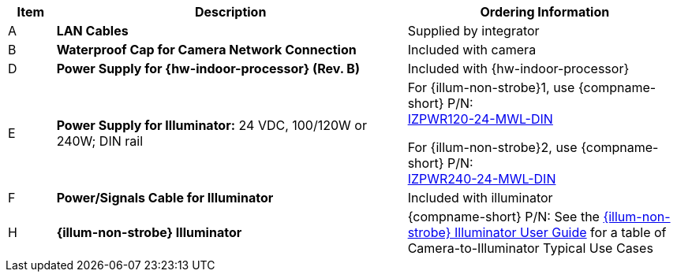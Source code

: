 [table.withborders,width="100%",cols="7%,52%,41%",options="header",]
|===
|Item |Description |Ordering Information
.^|A .^a|*LAN Cables* .^|Supplied by integrator
.^|B .^a|*Waterproof Cap for Camera Network Connection* .^|Included with camera

ifdef::layout-type-technote[]
.^|C .^a|*Power Supply for Camera:* 12 VDC,
50/75W; DIN rail +
Can power 2 cameras from a single power supply +
{empty} +
Connect to camera with a male barrel
connector 5.5 mm outer diameter,
2.1 mm inner diameter,
or cut off connector and connect
directly to red/black wires .^|{compname-short} P/N:
xref:IZPWR:DocList.adoc[IZPWR75-12-MWL-DIN]
endif::[]

.^|D .^a|*Power Supply for {hw-indoor-processor} (Rev. B)* .^|Included with {hw-indoor-processor}
.^|E .^a|*Power Supply for Illuminator:* 24 VDC, 100/120W or 240W; DIN rail .^a|
For {illum-non-strobe}1, use {compname-short} P/N: +
xref:IZPWR:DocList.adoc[IZPWR120-24-MWL-DIN]

For {illum-non-strobe}2, use {compname-short} P/N: +
xref:IZPWR:DocList.adoc[IZPWR240-24-MWL-DIN]

.^|F .^a|*Power/Signals Cable for Illuminator* .^|Included with illuminator

ifdef::layout-type-technote[]

.^|G .^a|*Gates* .^| Supplied by integrator

endif::[]

.^|H .^a|*{illum-non-strobe} Illuminator* .^|{compname-short} P/N: See the xref:IZL:DocList.adoc[{illum-non-strobe} Illuminator User Guide] for a table of Camera-to-Illuminator Typical Use Cases

|===

